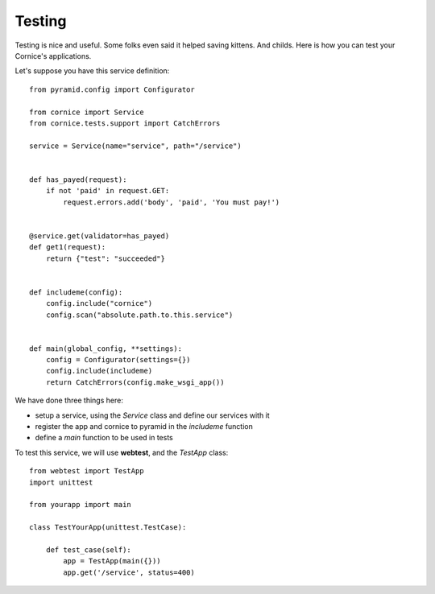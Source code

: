 Testing
=======

Testing is nice and useful. Some folks even said it helped saving kittens. And
childs.  Here is how you can test your Cornice's applications.

Let's suppose you have this service definition::


    from pyramid.config import Configurator

    from cornice import Service
    from cornice.tests.support import CatchErrors

    service = Service(name="service", path="/service")


    def has_payed(request):
        if not 'paid' in request.GET:
            request.errors.add('body', 'paid', 'You must pay!')


    @service.get(validator=has_payed)
    def get1(request):
        return {"test": "succeeded"}


    def includeme(config):
        config.include("cornice")
        config.scan("absolute.path.to.this.service")


    def main(global_config, **settings):
        config = Configurator(settings={})
        config.include(includeme)
        return CatchErrors(config.make_wsgi_app())


We have done three things here:

* setup a service, using the `Service` class and define our services with it
* register the app and cornice to pyramid in the `includeme` function
* define a `main` function to be used in tests

To test this service, we will use **webtest**, and the `TestApp` class::

    from webtest import TestApp
    import unittest

    from yourapp import main

    class TestYourApp(unittest.TestCase):

        def test_case(self):
            app = TestApp(main({}))
            app.get('/service', status=400)
